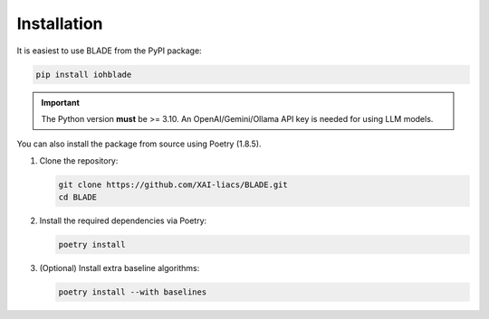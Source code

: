 Installation
------------

It is easiest to use BLADE from the PyPI package:

.. code-block:: bash

   pip install iohblade

.. important::
   The Python version **must** be >= 3.10.
   An OpenAI/Gemini/Ollama API key is needed for using LLM models.

You can also install the package from source using Poetry (1.8.5).

1. Clone the repository:

   .. code-block:: bash

      git clone https://github.com/XAI-liacs/BLADE.git
      cd BLADE

2. Install the required dependencies via Poetry:

   .. code-block:: bash

      poetry install

3. (Optional) Install extra baseline algorithms:

   .. code-block:: bash

      poetry install --with baselines
